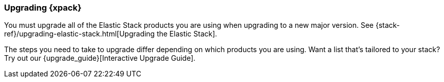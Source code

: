 [role="xpack"]
[[xpack-upgrading]]
=== Upgrading {xpack}

You must upgrade all of the Elastic Stack products you are using when upgrading
to a new major version. See
{stack-ref}/upgrading-elastic-stack.html[Upgrading the Elastic Stack].

****
The steps you need to take to upgrade differ depending on which products you
are using. Want a list that's tailored to your stack? Try out our
{upgrade_guide}[Interactive Upgrade Guide].
****
